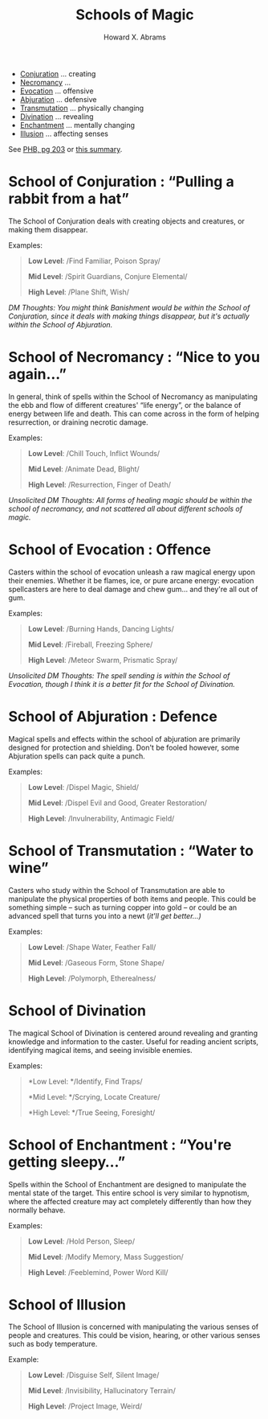 #+TITLE:  Schools of Magic
#+AUTHOR: Howard X. Abrams
#+EMAIL:  howard.abrams@gmail.com
#+FILETAGS: :rpg:5e:dm-screen:

  - [[#conjuration][Conjuration]] ... creating
  - [[#necromancy][Necromancy]] ...
  - [[#evocation][Evocation]] ... offensive
  - [[#abjuration][Abjuration]] ... defensive
  - [[#transmutation][Transmutation]] ... physically changing
  - [[#divination][Divination]] ... revealing
  - [[#enchantment][Enchantment]] ... mentally changing
  - [[#illusion][Illusion]] ... affecting senses

See [[https://www.dndbeyond.com/sources/phb/spellcasting#AttackRolls][PHB, pg 203]] or [[https://thealpinedm.com/dnd-5e-schools-of-magic/][this summary]].

* *School of Conjuration* : “Pulling a rabbit from a hat”
   :PROPERTIES:
   :CUSTOM_ID: conjuration
   :END:

The School of Conjuration deals with creating objects and creatures, or making them disappear. 

Examples:

#+begin_quote
  *Low Level*: /Find Familiar, Poison Spray/

  *Mid Level*: /Spirit Guardians, Conjure Elemental/

  *High Level*: /Plane Shift, Wish/
#+end_quote

/DM Thoughts: You might think Banishment would be within the School of Conjuration, since it deals with making things disappear, but it's actually within the School of Abjuration./

* *School of Necromancy* : “Nice to you again...”
   :PROPERTIES:
   :CUSTOM_ID: necromancy
   :END:

In general, think of spells within the School of Necromancy as manipulating the ebb and flow of different creatures' “life energy”, or the balance of energy between life and death. This can come across in the form of helping resurrection, or draining necrotic damage. 

Examples:

#+begin_quote
  *Low Level*: /Chill Touch, Inflict Wounds/

  *Mid Level*: /Animate Dead, Blight/

  *High Level*: /Resurrection, Finger of Death/
#+end_quote

/Unsolicited DM Thoughts: All forms of healing magic should be within the school of necromancy, and not scattered all about different schools of magic./

* *School of Evocation* : Offence
:PROPERTIES:
:CUSTOM_ID: evocation
:END:

Casters within the school of evocation unleash a raw magical energy upon their enemies. Whether it be flames, ice, or pure arcane energy: evocation spellcasters are here to deal damage and chew gum... and they're all out of gum. 

Examples:

#+begin_quote
  *Low Level*: /Burning Hands, Dancing Lights/

  *Mid Level*: /Fireball, Freezing Sphere/

  *High Level*: /Meteor Swarm, Prismatic Spray/
#+end_quote

/Unsolicited DM Thoughts: The spell sending is within the School of Evocation, though I think it is a better fit for the School of Divination./

* *School of Abjuration* : Defence
:PROPERTIES:
:CUSTOM_ID: abjuration
:END:

Magical spells and effects within the school of abjuration are primarily designed for protection and shielding. Don't be fooled however, some Abjuration spells can pack quite a punch.

Examples:

#+begin_quote
  *Low Level*: /Dispel Magic, Shield/

  *Mid Level*: /Dispel Evil and Good, Greater Restoration/

  *High Level*: /Invulnerability, Antimagic Field/
#+end_quote

* *School of Transmutation* : “Water to wine”
:PROPERTIES:
:CUSTOM_ID: transmutation
:END:

Casters who study within the School of Transmutation are able to manipulate the physical properties of both items and people. This could be something simple -- such as turning copper into gold -- or could be an advanced spell that turns you into a newt (/it'll get better...)/

Examples:

#+begin_quote
  *Low Level*: /Shape Water, Feather Fall/

  *Mid Level*: /Gaseous Form, Stone Shape/

  *High Level*: /Polymorph, Etherealness/
#+end_quote

* *School of Divination*
:PROPERTIES:
:CUSTOM_ID: divination
:END:

The magical School of Divination is centered around revealing and granting knowledge and information to the caster. Useful for reading ancient scripts, identifying magical items, and seeing invisible enemies. 

Examples:

#+begin_quote
  *Low Level: */Identify, Find Traps/

  *Mid Level: */Scrying, Locate Creature/

  *High Level: */True Seeing, Foresight/
#+end_quote

* *School of Enchantment* : “You're getting sleepy...”
:PROPERTIES:
:CUSTOM_ID: enchantment
:END:

Spells within the School of Enchantment are designed to manipulate the mental state of the target. This entire school is very similar to hypnotism, where the affected creature may act completely differently than how they normally behave.

Examples:

#+begin_quote
  *Low Level*: /Hold Person, Sleep/

  *Mid Level*: /Modify Memory, Mass Suggestion/

  *High Level*: /Feeblemind, Power Word Kill/
#+end_quote

* *School of Illusion*
:PROPERTIES:
:CUSTOM_ID: illusion
:END:

The School of Illusion is concerned with manipulating the various senses of people and creatures. This could be vision, hearing, or other various senses such as body temperature. 

Example: 

#+begin_quote
  *Low Level*: /Disguise Self, Silent Image/

  *Mid Level*: /Invisibility, Hallucinatory Terrain/

  *High Level*: /Project Image, Weird/
#+end_quote


# Local Variables:
# eval: (narrow-to-region 120 663)
# End:
